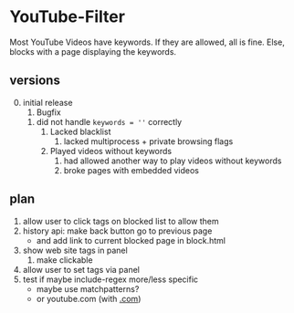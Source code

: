 * YouTube-Filter
Most YouTube Videos have keywords. If they are allowed, all is fine. Else, blocks with a page displaying the keywords.
** versions
   0) [@0] initial release
      1) Bugfix
	 1) did not handle ~keywords = ''~ correctly
      2) Lacked blacklist
         1) lacked multiprocess + private browsing flags
      3) Played videos without keywords
         1) had allowed another way to play videos without keywords
         2) broke pages with embedded videos

** plan
   1) allow user to click tags on blocked list to allow them
   2) history api: make back button go to previous page
      - and add link to current blocked page in block.html
   3) show web site tags in panel
      1) make clickable
   4) allow user to set tags via panel
   5) test if maybe include-regex more/less specific
      - maybe use matchpatterns?
      - or youtube.com (with _.com_)
